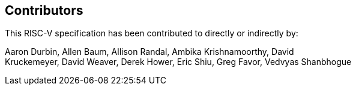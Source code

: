 == Contributors

This RISC-V specification has been contributed to directly or indirectly by:

[%hardbreaks]
Aaron Durbin, Allen Baum, Allison Randal, Ambika Krishnamoorthy, David
Kruckemeyer, David Weaver, Derek Hower, Eric Shiu, Greg Favor, Vedvyas Shanbhogue
